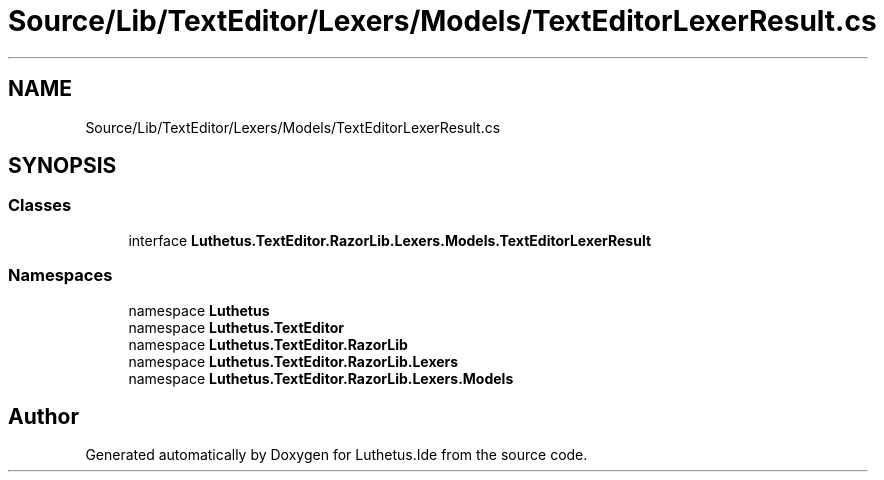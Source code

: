 .TH "Source/Lib/TextEditor/Lexers/Models/TextEditorLexerResult.cs" 3 "Version 1.0.0" "Luthetus.Ide" \" -*- nroff -*-
.ad l
.nh
.SH NAME
Source/Lib/TextEditor/Lexers/Models/TextEditorLexerResult.cs
.SH SYNOPSIS
.br
.PP
.SS "Classes"

.in +1c
.ti -1c
.RI "interface \fBLuthetus\&.TextEditor\&.RazorLib\&.Lexers\&.Models\&.TextEditorLexerResult\fP"
.br
.in -1c
.SS "Namespaces"

.in +1c
.ti -1c
.RI "namespace \fBLuthetus\fP"
.br
.ti -1c
.RI "namespace \fBLuthetus\&.TextEditor\fP"
.br
.ti -1c
.RI "namespace \fBLuthetus\&.TextEditor\&.RazorLib\fP"
.br
.ti -1c
.RI "namespace \fBLuthetus\&.TextEditor\&.RazorLib\&.Lexers\fP"
.br
.ti -1c
.RI "namespace \fBLuthetus\&.TextEditor\&.RazorLib\&.Lexers\&.Models\fP"
.br
.in -1c
.SH "Author"
.PP 
Generated automatically by Doxygen for Luthetus\&.Ide from the source code\&.
